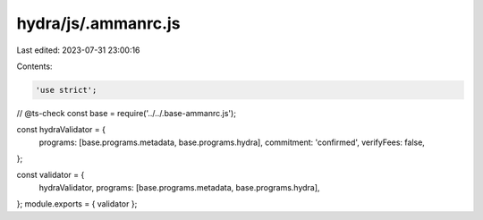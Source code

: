 hydra/js/.ammanrc.js
====================

Last edited: 2023-07-31 23:00:16

Contents:

.. code-block:: js

    'use strict';
// @ts-check
const base = require('../../.base-ammanrc.js');

const hydraValidator = {
  programs: [base.programs.metadata, base.programs.hydra],
  commitment: 'confirmed',
  verifyFees: false,
};

const validator = {
  hydraValidator,
  programs: [base.programs.metadata, base.programs.hydra],
};
module.exports = { validator };


